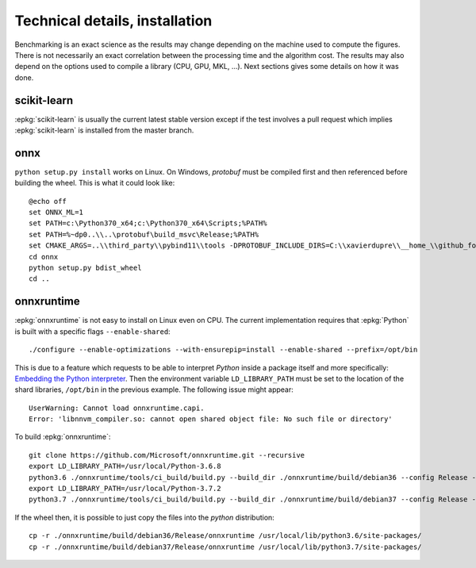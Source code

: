 ===============================
Technical details, installation
===============================

Benchmarking is an exact science as the results
may change depending on the machine used to compute
the figures. There is not necessarily an exact correlation
between the processing time and the algorithm cost.
The results may also depend on the options used
to compile a library (CPU, GPU, MKL, ...).
Next sections gives some details on how it was done.

scikit-learn
============

:epkg:`scikit-learn` is usually the current latest
stable version except if the test involves a pull request
which implies :epkg:`scikit-learn` is installed from
the master branch.

onnx
====

``python setup.py install`` works on Linux. On Windows,
*protobuf* must be compiled first and then referenced
before building the wheel. This is what it could look
like:

::

    @echo off
    set ONNX_ML=1
    set PATH=c:\Python370_x64;c:\Python370_x64\Scripts;%PATH%
    set PATH=%~dp0..\\..\protobuf\build_msvc\Release;%PATH%
    set CMAKE_ARGS=..\\third_party\\pybind11\\tools -DPROTOBUF_INCLUDE_DIRS=C:\\xavierdupre\\__home_\\github_fork\\protobuf\\src -DPROTOBUF_LIBRARIES=C:\\xavierdupre\\__home_\\github_fork\\protobuf\\build_msvc\\Release\\libprotobuf.lib;C:\\xavierdupre\\__home_\\github_fork\\protobuf\\build_msvc\\Release\\libprotoc.lib -DONNX_PROTOC_EXECUTABLE=C:\\xavierdupre\\__home_\\github_fork\\protobuf\\build_msvc\\Release\\protoc.exe
    cd onnx
    python setup.py bdist_wheel
    cd ..

onnxruntime
===========

:epkg:`onnxruntime` is not easy to install on Linux even on CPU.
The current implementation requires that :epkg:`Python` is built
with a specific flags ``--enable-shared``:

::

    ./configure --enable-optimizations --with-ensurepip=install --enable-shared --prefix=/opt/bin

This is due to a feature which requests to be able to interpret
*Python* inside a package itself and more specifically: `Embedding the Python interpreter
<https://pybind11.readthedocs.io/en/stable/compiling.html#embedding-the-python-interpreter>`_.
Then the environment variable ``LD_LIBRARY_PATH`` must be set to
the location of the shard libraries, ``/opt/bin`` in the previous example.
The following issue might appear:

::

    UserWarning: Cannot load onnxruntime.capi.
    Error: 'libnnvm_compiler.so: cannot open shared object file: No such file or directory'

To build :epkg:`onnxruntime`:

::

    git clone https://github.com/Microsoft/onnxruntime.git --recursive
    export LD_LIBRARY_PATH=/usr/local/Python-3.6.8
    python3.6 ./onnxruntime/tools/ci_build/build.py --build_dir ./onnxruntime/build/debian36 --config Release --enable_pybind --build_wheel --use_mkldnn --use_openmp --build_shared_lib
    export LD_LIBRARY_PATH=/usr/local/Python-3.7.2
    python3.7 ./onnxruntime/tools/ci_build/build.py --build_dir ./onnxruntime/build/debian37 --config Release --enable_pybind --build_wheel --use_mkldnn --use_openmp --build_shared_lib

If the wheel then, it is possible to just copy the files
into the *python* distribution:

::

    cp -r ./onnxruntime/build/debian36/Release/onnxruntime /usr/local/lib/python3.6/site-packages/
    cp -r ./onnxruntime/build/debian37/Release/onnxruntime /usr/local/lib/python3.7/site-packages/
